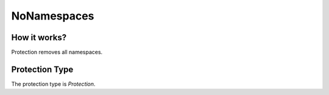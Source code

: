 NoNamespaces
============

How it works?
-------------

Protection removes all namespaces.

Protection Type
---------------

The protection type is `Protection`.
